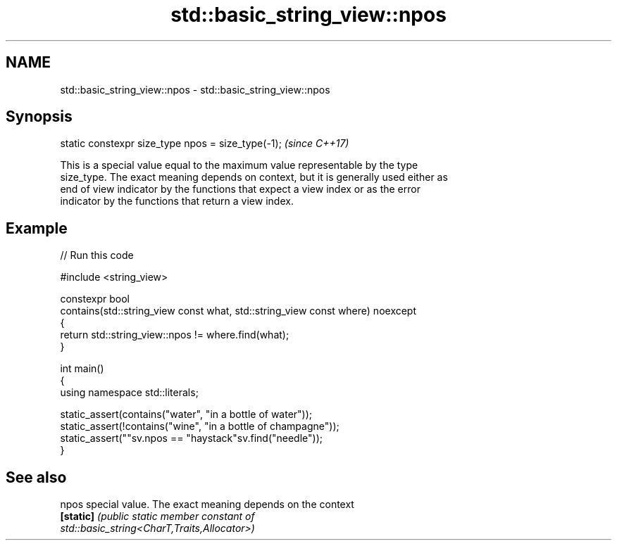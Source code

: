 .TH std::basic_string_view::npos 3 "2024.06.10" "http://cppreference.com" "C++ Standard Libary"
.SH NAME
std::basic_string_view::npos \- std::basic_string_view::npos

.SH Synopsis
   static constexpr size_type npos = size_type(-1);  \fI(since C++17)\fP

   This is a special value equal to the maximum value representable by the type
   size_type. The exact meaning depends on context, but it is generally used either as
   end of view indicator by the functions that expect a view index or as the error
   indicator by the functions that return a view index.

.SH Example


// Run this code

 #include <string_view>

 constexpr bool
 contains(std::string_view const what, std::string_view const where) noexcept
 {
     return std::string_view::npos != where.find(what);
 }

 int main()
 {
     using namespace std::literals;

     static_assert(contains("water", "in a bottle of water"));
     static_assert(!contains("wine", "in a bottle of champagne"));
     static_assert(""sv.npos == "haystack"sv.find("needle"));
 }

.SH See also

   npos     special value. The exact meaning depends on the context
   \fB[static]\fP \fI\fI(public static member\fP constant of\fP
            std::basic_string<CharT,Traits,Allocator>)
